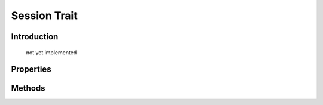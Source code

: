 =============
Session Trait
=============

.. php:trait:: SessionTrait

Introduction
============

    not yet implemented

Properties
==========

.. php:attr:: session_key

    Internal property to make sure that all session data will be stored in one "container" (array key).

Methods
=======

.. php:meth:: startSession($options = [])

    Create new session.

.. php:meth:: destroySession()

    Destroy existing session.

.. php:meth:: memorize($key, $value)

    Remember data in object-relevant session data.

.. php:meth:: learn($key, $default = null)

    Similar to memorize, but if value for key exist, will return it.

.. php:meth:: recall($key, $default = null)

    Returns session data for this object. If not previously set, then $default is returned.

.. php:meth:: forget($key = null)

    Forget session data for arg $key. If $key is omitted will forget all associated session data.
